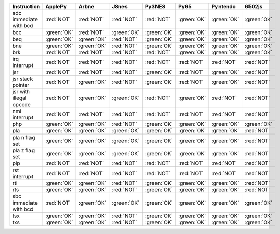 .. csv-table::
   :header: Instruction, ApplePy,Arbne,JSnes,Py3NES,Py65,Pyntendo,6502js

   adc immediate with bcd,:red:`NOT`,:red:`NOT`,:red:`NOT`,:red:`NOT`,:green:`OK`,:green:`OK`,:green:`OK`
   bcc,:green:`OK`,:red:`NOT`,:green:`OK`,:green:`OK`,:green:`OK`,:green:`OK`,:green:`OK`
   beq,:green:`OK`,:green:`OK`,:red:`NOT`,:green:`OK`,:green:`OK`,:green:`OK`,:green:`OK`
   bne,:green:`OK`,:green:`OK`,:red:`NOT`,:green:`OK`,:green:`OK`,:green:`OK`,:green:`OK`
   brk,:red:`NOT`,:red:`NOT`,:red:`NOT`,:red:`NOT`,:green:`OK`,:green:`OK`,:green:`OK`
   irq interrupt,:red:`NOT`,:red:`NOT`,:red:`NOT`,:red:`NOT`,:red:`NOT`,:red:`NOT`,:red:`NOT`
   jsr,:red:`NOT`,:red:`NOT`,:red:`NOT`,:green:`OK`,:red:`NOT`,:green:`OK`,:red:`NOT`
   jsr stack pointer,:red:`NOT`,:green:`OK`,:red:`NOT`,:green:`OK`,:red:`NOT`,:green:`OK`,:red:`NOT`
   jsr with illegal opcode,:red:`NOT`,:green:`OK`,:green:`OK`,:red:`NOT`,:green:`OK`,:red:`NOT`,:red:`NOT`
   nmi interrupt,:red:`NOT`,:red:`NOT`,:red:`NOT`,:red:`NOT`,:red:`NOT`,:red:`NOT`,:red:`NOT`
   php,:green:`OK`,:green:`OK`,:red:`NOT`,:green:`OK`,:green:`OK`,:green:`OK`,:green:`OK`
   pla,:green:`OK`,:green:`OK`,:green:`OK`,:green:`OK`,:green:`OK`,:green:`OK`,:red:`NOT`
   pla n flag set,:green:`OK`,:green:`OK`,:green:`OK`,:green:`OK`,:green:`OK`,:green:`OK`,:red:`NOT`
   pla z flag set,:green:`OK`,:green:`OK`,:green:`OK`,:green:`OK`,:green:`OK`,:green:`OK`,:red:`NOT`
   plp,:red:`NOT`,:red:`NOT`,:red:`NOT`,:red:`NOT`,:red:`NOT`,:red:`NOT`,:red:`NOT`
   rst interrupt,:red:`NOT`,:red:`NOT`,:red:`NOT`,:red:`NOT`,:red:`NOT`,:red:`NOT`,:red:`NOT`
   rti,:green:`OK`,:green:`OK`,:red:`NOT`,:green:`OK`,:green:`OK`,:green:`OK`,:red:`NOT`
   rts,:green:`OK`,:green:`OK`,:red:`NOT`,:green:`OK`,:green:`OK`,:green:`OK`,:red:`NOT`
   sbc immediate with bcd,:red:`NOT`,:green:`OK`,:green:`OK`,:green:`OK`,:green:`OK`,:green:`OK`,:green:`OK`
   tsx,:green:`OK`,:green:`OK`,:red:`NOT`,:green:`OK`,:green:`OK`,:green:`OK`,:green:`OK`
   txs,:green:`OK`,:green:`OK`,:red:`NOT`,:green:`OK`,:green:`OK`,:green:`OK`,:green:`OK`
